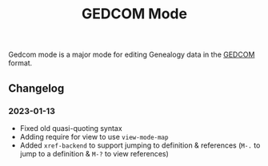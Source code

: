 #+title: GEDCOM Mode
Gedcom mode is a major mode for editing Genealogy data in the [[https://www.gedcom.org/gedcom.html][GEDCOM]] format.
** Changelog
*** 2023-01-13
- Fixed old quasi-quoting syntax
- Adding require for view to use ~view-mode-map~
- Added ~xref-backend~ to support jumping to definition & references
  (~M-.~ to jump to a definition & ~M-?~ to view references)

